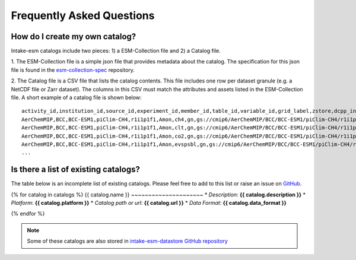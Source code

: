 ==========================
Frequently Asked Questions
==========================

How do I create my own catalog?
-------------------------------
Intake-esm catalogs include two pieces: 1) a ESM-Collection file and
2) a Catalog file.

1. The ESM-Collection file is a simple json file that provides metadata about
the catalog. The specification for this json file is found in the
`esm-collection-spec <https://github.com/NCAR/esm-collection-spec/blob/master/collection-spec/collection-spec.md>`_
repository.

2. The Catalog file is a CSV file that lists the catalog contents. This file
includes one row per dataset granule (e.g. a NetCDF file or Zarr dataset).
The columns in this CSV must match the attributes and assets listed in the
ESM-Collection file. A short example of a catalog file is shown below::

    activity_id,institution_id,source_id,experiment_id,member_id,table_id,variable_id,grid_label,zstore,dcpp_init_year
    AerChemMIP,BCC,BCC-ESM1,piClim-CH4,r1i1p1f1,Amon,ch4,gn,gs://cmip6/AerChemMIP/BCC/BCC-ESM1/piClim-CH4/r1i1p1f1/Amon/ch4/gn/,
    AerChemMIP,BCC,BCC-ESM1,piClim-CH4,r1i1p1f1,Amon,clt,gn,gs://cmip6/AerChemMIP/BCC/BCC-ESM1/piClim-CH4/r1i1p1f1/Amon/clt/gn/,
    AerChemMIP,BCC,BCC-ESM1,piClim-CH4,r1i1p1f1,Amon,co2,gn,gs://cmip6/AerChemMIP/BCC/BCC-ESM1/piClim-CH4/r1i1p1f1/Amon/co2/gn/,
    AerChemMIP,BCC,BCC-ESM1,piClim-CH4,r1i1p1f1,Amon,evspsbl,gn,gs://cmip6/AerChemMIP/BCC/BCC-ESM1/piClim-CH4/r1i1p1f1/Amon/evspsbl/gn/,
    ...

Is there a list of existing catalogs?
-------------------------------------

The table below is an incomplete list of existing catalogs.
Please feel free to add to this list or raise an issue on `GitHub <https://github.com/NCAR/intake-esm/issues/new>`_.


{% for catalog in catalogs %}
{{ catalog.name }}
~~~~~~~~~~~~~~~~~~~~~
* *Description*: **{{ catalog.description }}**
* *Platform*: **{{ catalog.platform }}**
* *Catalog path or url*: **{{ catalog.url }}**
* *Data Format*: **{{ catalog.data_format }}**

{% endfor %}

.. note::

    Some of these catalogs are also stored in `intake-esm-datastore GitHub repository <https://github.com/NCAR/intake-esm-datastore/tree/master/catalogs>`_
